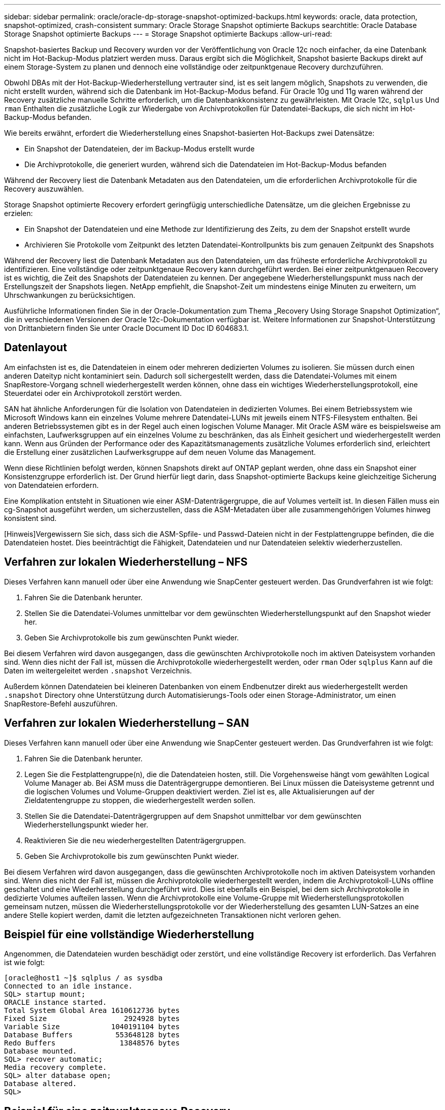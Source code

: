 ---
sidebar: sidebar 
permalink: oracle/oracle-dp-storage-snapshot-optimized-backups.html 
keywords: oracle, data protection, snapshot-optimized, crash-consistent 
summary: Oracle Storage Snapshot optimierte Backups 
searchtitle: Oracle Database Storage Snapshot optimierte Backups 
---
= Storage Snapshot optimierte Backups
:allow-uri-read: 


[role="lead"]
Snapshot-basiertes Backup und Recovery wurden vor der Veröffentlichung von Oracle 12c noch einfacher, da eine Datenbank nicht im Hot-Backup-Modus platziert werden muss. Daraus ergibt sich die Möglichkeit, Snapshot basierte Backups direkt auf einem Storage-System zu planen und dennoch eine vollständige oder zeitpunktgenaue Recovery durchzuführen.

Obwohl DBAs mit der Hot-Backup-Wiederherstellung vertrauter sind, ist es seit langem möglich, Snapshots zu verwenden, die nicht erstellt wurden, während sich die Datenbank im Hot-Backup-Modus befand. Für Oracle 10g und 11g waren während der Recovery zusätzliche manuelle Schritte erforderlich, um die Datenbankkonsistenz zu gewährleisten. Mit Oracle 12c, `sqlplus` Und `rman` Enthalten die zusätzliche Logik zur Wiedergabe von Archivprotokollen für Datendatei-Backups, die sich nicht im Hot-Backup-Modus befanden.

Wie bereits erwähnt, erfordert die Wiederherstellung eines Snapshot-basierten Hot-Backups zwei Datensätze:

* Ein Snapshot der Datendateien, der im Backup-Modus erstellt wurde
* Die Archivprotokolle, die generiert wurden, während sich die Datendateien im Hot-Backup-Modus befanden


Während der Recovery liest die Datenbank Metadaten aus den Datendateien, um die erforderlichen Archivprotokolle für die Recovery auszuwählen.

Storage Snapshot optimierte Recovery erfordert geringfügig unterschiedliche Datensätze, um die gleichen Ergebnisse zu erzielen:

* Ein Snapshot der Datendateien und eine Methode zur Identifizierung des Zeits, zu dem der Snapshot erstellt wurde
* Archivieren Sie Protokolle vom Zeitpunkt des letzten Datendatei-Kontrollpunkts bis zum genauen Zeitpunkt des Snapshots


Während der Recovery liest die Datenbank Metadaten aus den Datendateien, um das früheste erforderliche Archivprotokoll zu identifizieren. Eine vollständige oder zeitpunktgenaue Recovery kann durchgeführt werden. Bei einer zeitpunktgenauen Recovery ist es wichtig, die Zeit des Snapshots der Datendateien zu kennen. Der angegebene Wiederherstellungspunkt muss nach der Erstellungszeit der Snapshots liegen. NetApp empfiehlt, die Snapshot-Zeit um mindestens einige Minuten zu erweitern, um Uhrschwankungen zu berücksichtigen.

Ausführliche Informationen finden Sie in der Oracle-Dokumentation zum Thema „Recovery Using Storage Snapshot Optimization“, die in verschiedenen Versionen der Oracle 12c-Dokumentation verfügbar ist. Weitere Informationen zur Snapshot-Unterstützung von Drittanbietern finden Sie unter Oracle Document ID Doc ID 604683.1.



== Datenlayout

Am einfachsten ist es, die Datendateien in einem oder mehreren dedizierten Volumes zu isolieren. Sie müssen durch einen anderen Dateityp nicht kontaminiert sein. Dadurch soll sichergestellt werden, dass die Datendatei-Volumes mit einem SnapRestore-Vorgang schnell wiederhergestellt werden können, ohne dass ein wichtiges Wiederherstellungsprotokoll, eine Steuerdatei oder ein Archivprotokoll zerstört werden.

SAN hat ähnliche Anforderungen für die Isolation von Datendateien in dedizierten Volumes. Bei einem Betriebssystem wie Microsoft Windows kann ein einzelnes Volume mehrere Datendatei-LUNs mit jeweils einem NTFS-Filesystem enthalten. Bei anderen Betriebssystemen gibt es in der Regel auch einen logischen Volume Manager. Mit Oracle ASM wäre es beispielsweise am einfachsten, Laufwerksgruppen auf ein einzelnes Volume zu beschränken, das als Einheit gesichert und wiederhergestellt werden kann. Wenn aus Gründen der Performance oder des Kapazitätsmanagements zusätzliche Volumes erforderlich sind, erleichtert die Erstellung einer zusätzlichen Laufwerksgruppe auf dem neuen Volume das Management.

Wenn diese Richtlinien befolgt werden, können Snapshots direkt auf ONTAP geplant werden, ohne dass ein Snapshot einer Konsistenzgruppe erforderlich ist. Der Grund hierfür liegt darin, dass Snapshot-optimierte Backups keine gleichzeitige Sicherung von Datendateien erfordern.

Eine Komplikation entsteht in Situationen wie einer ASM-Datenträgergruppe, die auf Volumes verteilt ist. In diesen Fällen muss ein cg-Snapshot ausgeführt werden, um sicherzustellen, dass die ASM-Metadaten über alle zusammengehörigen Volumes hinweg konsistent sind.

[Hinweis]Vergewissern Sie sich, dass sich die ASM-Spfile- und Passwd-Dateien nicht in der Festplattengruppe befinden, die die Datendateien hostet. Dies beeinträchtigt die Fähigkeit, Datendateien und nur Datendateien selektiv wiederherzustellen.



== Verfahren zur lokalen Wiederherstellung – NFS

Dieses Verfahren kann manuell oder über eine Anwendung wie SnapCenter gesteuert werden. Das Grundverfahren ist wie folgt:

. Fahren Sie die Datenbank herunter.
. Stellen Sie die Datendatei-Volumes unmittelbar vor dem gewünschten Wiederherstellungspunkt auf den Snapshot wieder her.
. Geben Sie Archivprotokolle bis zum gewünschten Punkt wieder.


Bei diesem Verfahren wird davon ausgegangen, dass die gewünschten Archivprotokolle noch im aktiven Dateisystem vorhanden sind. Wenn dies nicht der Fall ist, müssen die Archivprotokolle wiederhergestellt werden, oder `rman` Oder `sqlplus` Kann auf die Daten im weitergeleitet werden `.snapshot` Verzeichnis.

Außerdem können Datendateien bei kleineren Datenbanken von einem Endbenutzer direkt aus wiederhergestellt werden `.snapshot` Directory ohne Unterstützung durch Automatisierungs-Tools oder einen Storage-Administrator, um einen SnapRestore-Befehl auszuführen.



== Verfahren zur lokalen Wiederherstellung – SAN

Dieses Verfahren kann manuell oder über eine Anwendung wie SnapCenter gesteuert werden. Das Grundverfahren ist wie folgt:

. Fahren Sie die Datenbank herunter.
. Legen Sie die Festplattengruppe(n), die die Datendateien hosten, still. Die Vorgehensweise hängt vom gewählten Logical Volume Manager ab. Bei ASM muss die Datenträgergruppe demontieren. Bei Linux müssen die Dateisysteme getrennt und die logischen Volumes und Volume-Gruppen deaktiviert werden. Ziel ist es, alle Aktualisierungen auf der Zieldatentengruppe zu stoppen, die wiederhergestellt werden sollen.
. Stellen Sie die Datendatei-Datenträgergruppen auf dem Snapshot unmittelbar vor dem gewünschten Wiederherstellungspunkt wieder her.
. Reaktivieren Sie die neu wiederhergestellten Datenträgergruppen.
. Geben Sie Archivprotokolle bis zum gewünschten Punkt wieder.


Bei diesem Verfahren wird davon ausgegangen, dass die gewünschten Archivprotokolle noch im aktiven Dateisystem vorhanden sind. Wenn dies nicht der Fall ist, müssen die Archivprotokolle wiederhergestellt werden, indem die Archivprotokoll-LUNs offline geschaltet und eine Wiederherstellung durchgeführt wird. Dies ist ebenfalls ein Beispiel, bei dem sich Archivprotokolle in dedizierte Volumes aufteilen lassen. Wenn die Archivprotokolle eine Volume-Gruppe mit Wiederherstellungsprotokollen gemeinsam nutzen, müssen die Wiederherstellungsprotokolle vor der Wiederherstellung des gesamten LUN-Satzes an eine andere Stelle kopiert werden, damit die letzten aufgezeichneten Transaktionen nicht verloren gehen.



== Beispiel für eine vollständige Wiederherstellung

Angenommen, die Datendateien wurden beschädigt oder zerstört, und eine vollständige Recovery ist erforderlich. Das Verfahren ist wie folgt:

....
[oracle@host1 ~]$ sqlplus / as sysdba
Connected to an idle instance.
SQL> startup mount;
ORACLE instance started.
Total System Global Area 1610612736 bytes
Fixed Size                  2924928 bytes
Variable Size            1040191104 bytes
Database Buffers          553648128 bytes
Redo Buffers               13848576 bytes
Database mounted.
SQL> recover automatic;
Media recovery complete.
SQL> alter database open;
Database altered.
SQL>
....


== Beispiel für eine zeitpunktgenaue Recovery

Der gesamte Wiederherstellungsvorgang erfolgt über einen einzigen Befehl: `recover automatic`.

Wenn eine Point-in-Time-Recovery erforderlich ist, muss der Zeitstempel der Snapshots bekannt sein und kann wie folgt identifiziert werden:

....
Cluster01::> snapshot show -vserver vserver1 -volume NTAP_oradata -fields create-time
vserver   volume        snapshot   create-time
--------  ------------  ---------  ------------------------
vserver1  NTAP_oradata  my-backup  Thu Mar 09 10:10:06 2017
....
Die Erstellungszeit für Snapshots wird als 9. März und 10:10:06 aufgeführt. Um sicher zu sein, wird der Snapshot-Zeit eine Minute hinzugefügt:

....
[oracle@host1 ~]$ sqlplus / as sysdba
Connected to an idle instance.
SQL> startup mount;
ORACLE instance started.
Total System Global Area 1610612736 bytes
Fixed Size                  2924928 bytes
Variable Size            1040191104 bytes
Database Buffers          553648128 bytes
Redo Buffers               13848576 bytes
Database mounted.
SQL> recover database until time '09-MAR-2017 10:44:15' snapshot time '09-MAR-2017 10:11:00';
....
Die Wiederherstellung ist nun gestartet. Es gab eine Snapshot-Zeit von 10:11:00, eine Minute nach der aufgezeichneten Zeit, um mögliche Taktabweichungen zu berücksichtigen, und eine Ziel-Recovery-Zeit von 10:44 an. Als Nächstes fordert sqlplus die Archivprotokolle an, die benötigt werden, um die gewünschte Wiederherstellungszeit von 10:44 zu erreichen.

....
ORA-00279: change 551760 generated at 03/09/2017 05:06:07 needed for thread 1
ORA-00289: suggestion : /oralogs_nfs/arch/1_31_930813377.dbf
ORA-00280: change 551760 for thread 1 is in sequence #31
Specify log: {<RET>=suggested | filename | AUTO | CANCEL}
ORA-00279: change 552566 generated at 03/09/2017 05:08:09 needed for thread 1
ORA-00289: suggestion : /oralogs_nfs/arch/1_32_930813377.dbf
ORA-00280: change 552566 for thread 1 is in sequence #32
Specify log: {<RET>=suggested | filename | AUTO | CANCEL}
ORA-00279: change 553045 generated at 03/09/2017 05:10:12 needed for thread 1
ORA-00289: suggestion : /oralogs_nfs/arch/1_33_930813377.dbf
ORA-00280: change 553045 for thread 1 is in sequence #33
Specify log: {<RET>=suggested | filename | AUTO | CANCEL}
ORA-00279: change 753229 generated at 03/09/2017 05:15:58 needed for thread 1
ORA-00289: suggestion : /oralogs_nfs/arch/1_34_930813377.dbf
ORA-00280: change 753229 for thread 1 is in sequence #34
Specify log: {<RET>=suggested | filename | AUTO | CANCEL}
Log applied.
Media recovery complete.
SQL> alter database open resetlogs;
Database altered.
SQL>
....

NOTE: Führen Sie die Wiederherstellung einer Datenbank mithilfe von Snapshots mit dem durch `recover automatic` Für Befehl ist keine spezifische Lizenzierung erforderlich, aber die zeitpunktgenaue Recovery mit `snapshot time` Erfordert die Oracle Advanced Compression-Lizenz.
